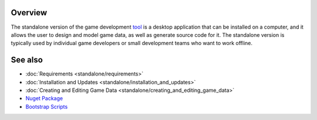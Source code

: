 Overview
========

The standalone version of the game development `tool <https://www.nuget.org/packages/GameDevWare.Charon>`_ is a desktop application that can be installed on a computer, and it allows the user to design and model game data, as well as generate source code for it. The standalone version is typically used by individual game developers or small development teams who want to work offline.

See also
========

- :doc:`Requirements <standalone/requirements>`
- :doc:`Installation and Updates <standalone/installation_and_updates>`
- :doc:`Creating and Editing Game Data <standalone/creating_and_editing_game_data>`
- `Nuget Package <https://www.nuget.org/packages/GameDevWare.Charon>`_
- `Bootstrap Scripts <../../scripts/>`_
